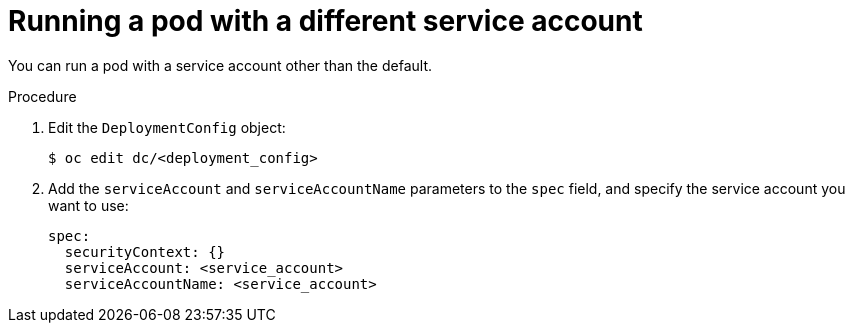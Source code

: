 // Module included in the following assemblies:
//
// * applications/deployments/managing-deployment-processes.adoc

[id="deployments-running-pod-svc-acct_{context}"]
= Running a pod with a different service account

[role="_abstract"]
You can run a pod with a service account other than the default.

.Procedure

. Edit the `DeploymentConfig` object:
+
[source,terminal]
----
$ oc edit dc/<deployment_config>
----

. Add the `serviceAccount` and `serviceAccountName` parameters to the `spec` field, and specify the service account you want to use:
+
[source,yaml]
----
spec:
  securityContext: {}
  serviceAccount: <service_account>
  serviceAccountName: <service_account>
----
